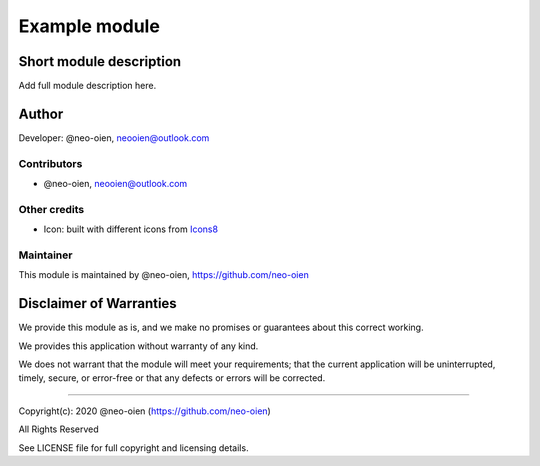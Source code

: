 .. |maturity| image:: https://img.shields.io/badge/maturity-Developing-orange.png
    :alt: Developing

.. |badge1| image:: https://img.shields.io/badge/licence-AGPL--3-blue.png
    :target: http://www.gnu.org/licenses/agpl-3.0-standalone.html
    :alt: License: AGPL-3

.. |badge2| image:: https://raster.shields.io/badge/github-neo--oien%2Fodoo%5Fdoc-lightgray.png?logo=github
    :target: https://github.com/neo-oien/odoo_doc
    :alt: Odoo developer documentation and help information

==============
Example module
==============

|maturity| |badge1| |badge2|

Short module description
------------------------

Add full module description here.

Author
------

Developer: @neo-oien, neooien@outlook.com

Contributors
~~~~~~~~~~~~

* @neo-oien, neooien@outlook.com

Other credits
~~~~~~~~~~~~~

* Icon: built with different icons from `Icons8 <https://icons8.com>`_

Maintainer
~~~~~~~~~~

This module is maintained by @neo-oien, https://github.com/neo-oien

.. image:: https://avatars1.githubusercontent.com/u/20858113?s=160&v=4
   :alt: @neo-oien
   :target: https://github.com/neo-oien

Disclaimer of Warranties
------------------------

We provide this module as is, and we make no promises or guarantees about this correct working.

We provides this application without warranty of any kind.

We does not warrant that the module will meet your requirements;
that the current application will be uninterrupted, timely, secure, or error-free or that any defects or errors will be corrected.

-------------

Copyright(c): 2020 @neo-oien (https://github.com/neo-oien)

All Rights Reserved

See LICENSE file for full copyright and licensing details.

